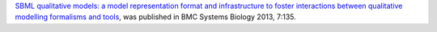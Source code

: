 .. title: SBML qual published in BMC Systems Biology
.. date: 2013/12/12 11:32:56
.. tags: publication
.. description: 

`SBML qualitative models: a model representation format and infrastructure to foster interactions between qualitative modelling formalisms and tools <http://www.biomedcentral.com/1752-0509/7/135>`_, was published in BMC Systems Biology 2013, 7:135.

